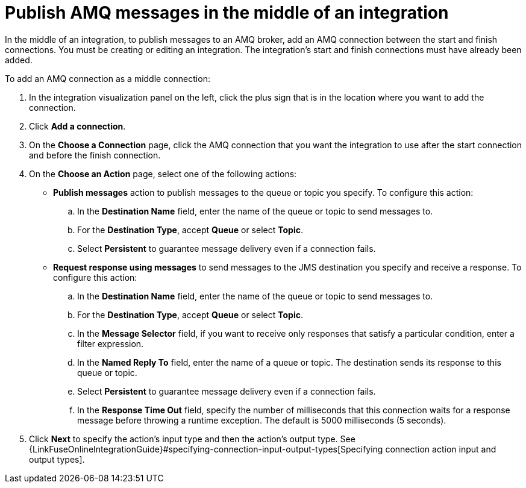 [id='adding-amq-connection-middle']
= Publish AMQ messages in the middle of an integration

:context: middle
In the middle of an integration, to publish messages to an AMQ broker, 
add an AMQ connection between the start and
finish connections. You must be creating or editing an integration.
The integration's start and finish connections must have already been
added. 

To add an AMQ connection as a middle connection:

. In the integration visualization panel on the left, click the plus sign
that is in the location where you want to add the connection.
. Click *Add a connection*. 

. On the *Choose a Connection* page, click the AMQ connection that you
want the integration to use after the start connection and before
the finish connection.

. On the *Choose an Action* page, select one of the following actions:
+
* *Publish messages* action to
publish messages to the queue or topic you specify. To configure this
action:
.. In the *Destination Name* field, enter the name of the queue or 
topic to send messages to. 
.. For the *Destination Type*, accept *Queue* or select *Topic*. 
.. Select *Persistent* to guarantee message delivery even if
a connection fails. 
+
* *Request response using messages* to send messages to the JMS destination
you specify and receive a response. To configure this action:

.. In the *Destination Name* field, enter the name of the queue or topic 
to send messages to. 
.. For the *Destination Type*, accept *Queue* or select *Topic*.
.. In the *Message Selector* field, if you want to receive only responses
that satisfy a particular condition, enter a filter expression.
.. In the *Named Reply To* field, enter the name of
a queue or topic. The destination sends its response
to this queue or topic. 
.. Select *Persistent* to guarantee message delivery even if
a connection fails.  
.. In the *Response Time Out* field, specify the number of milliseconds that this 
connection waits for a 
response message before throwing a runtime exception. 
The default is 5000 milliseconds (5 seconds).

. Click *Next* to specify the action's input type and then the action's
output type. See 
{LinkFuseOnlineIntegrationGuide}#specifying-connection-input-output-types[Specifying connection action input and output types]. 
